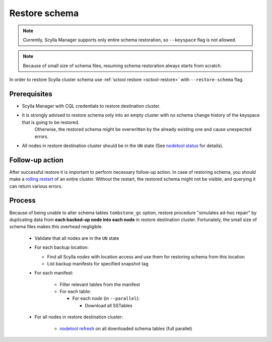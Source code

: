 ==============
Restore schema
==============

.. note:: Currently, Scylla Manager supports only entire schema restoration, so ``--keyspace`` flag is not allowed.

.. note:: Because of small size of schema files, resuming schema restoration always starts from scratch.

In order to restore Scylla cluster schema use :ref:`sctool restore <sctool-restore>` with ``--restore-schema`` flag.

Prerequisites
=============

* Scylla Manager with CQL credentials to restore destination cluster.

* It is strongly advised to restore schema only into an empty cluster with no schema change history of the keyspace that is going to be restored.
   Otherwise, the restored schema might be overwritten by the already existing one and cause unexpected errors.

* All nodes in restore destination cluster should be in the ``UN`` state (See `nodetool status <https://docs.scylladb.com/stable/operating-scylla/nodetool-commands/status.html>`_ for details).

Follow-up action
================

After successful restore it is important to perform necessary follow-up action. In case of restoring schema,
you should make a `rolling restart <https://docs.scylladb.com/stable/operating-scylla/procedures/config-change/rolling-restart.html>`_ of an entire cluster.
Without the restart, the restored schema might not be visible, and querying it can return various errors.

Process
=======

Because of being unable to alter schema tables ``tombstone_gc`` option, restore procedure "simulates ad-hoc repair"
by duplicating data from **each backed-up node into each node** in restore destination cluster.
Fortunately, the small size of schema files makes this overhead negligible.

    * Validate that all nodes are in the ``UN`` state
    * For each backup location:

      * Find all Scylla *nodes* with location access and use them for restoring schema from this location
      * List backup manifests for specified snapshot tag
    * For each manifest:

        * Filter relevant tables from the manifest
        * For each table:

          * For each *node* (in ``--parallel``):

            * Download all SSTables
    * For all nodes in restore destination cluster:

        * `nodetool refresh <https://docs.scylladb.com/stable/operating-scylla/nodetool-commands/refresh.html#nodetool-refresh>`_ on all downloaded schema tables (full parallel)